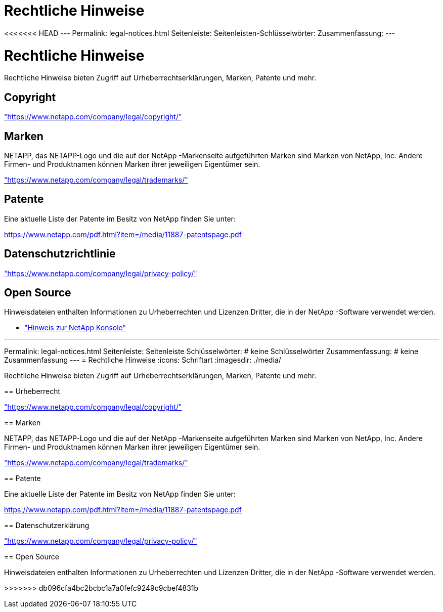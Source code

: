 = Rechtliche Hinweise
:allow-uri-read: 


<<<<<<< HEAD --- Permalink: legal-notices.html Seitenleiste: Seitenleisten-Schlüsselwörter: Zusammenfassung: ---



= Rechtliche Hinweise

[role="lead"]
Rechtliche Hinweise bieten Zugriff auf Urheberrechtserklärungen, Marken, Patente und mehr.



== Copyright

link:https://www.netapp.com/company/legal/copyright/["https://www.netapp.com/company/legal/copyright/"^]



== Marken

NETAPP, das NETAPP-Logo und die auf der NetApp -Markenseite aufgeführten Marken sind Marken von NetApp, Inc. Andere Firmen- und Produktnamen können Marken ihrer jeweiligen Eigentümer sein.

link:https://www.netapp.com/company/legal/trademarks/["https://www.netapp.com/company/legal/trademarks/"^]



== Patente

Eine aktuelle Liste der Patente im Besitz von NetApp finden Sie unter:

link:https://www.netapp.com/pdf.html?item=/media/11887-patentspage.pdf["https://www.netapp.com/pdf.html?item=/media/11887-patentspage.pdf"^]



== Datenschutzrichtlinie

link:https://www.netapp.com/company/legal/privacy-policy/["https://www.netapp.com/company/legal/privacy-policy/"^]



== Open Source

Hinweisdateien enthalten Informationen zu Urheberrechten und Lizenzen Dritter, die in der NetApp -Software verwendet werden.

* https://docs.netapp.com/us-en/bluexp-setup-admin/media/notice.pdf["Hinweis zur NetApp Konsole"^]


[]
====
'''
Permalink: legal-notices.html Seitenleiste: Seitenleiste Schlüsselwörter: # keine Schlüsselwörter Zusammenfassung: # keine Zusammenfassung --- = Rechtliche Hinweise :icons: Schriftart :imagesdir: ./media/

[role="lead"]
Rechtliche Hinweise bieten Zugriff auf Urheberrechtserklärungen, Marken, Patente und mehr.

== Urheberrecht

link:https://www.netapp.com/company/legal/copyright/["https://www.netapp.com/company/legal/copyright/"^]

== Marken

NETAPP, das NETAPP-Logo und die auf der NetApp -Markenseite aufgeführten Marken sind Marken von NetApp, Inc. Andere Firmen- und Produktnamen können Marken ihrer jeweiligen Eigentümer sein.

link:https://www.netapp.com/company/legal/trademarks/["https://www.netapp.com/company/legal/trademarks/"^]

== Patente

Eine aktuelle Liste der Patente im Besitz von NetApp finden Sie unter:

link:https://www.netapp.com/pdf.html?item=/media/11887-patentspage.pdf["https://www.netapp.com/pdf.html?item=/media/11887-patentspage.pdf"^]

== Datenschutzerklärung

link:https://www.netapp.com/company/legal/privacy-policy/["https://www.netapp.com/company/legal/privacy-policy/"^]

== Open Source

Hinweisdateien enthalten Informationen zu Urheberrechten und Lizenzen Dritter, die in der NetApp -Software verwendet werden.

>>>>>>> db096cfa4bc2bcbc1a7a0fefc9249c9cbef4831b

====